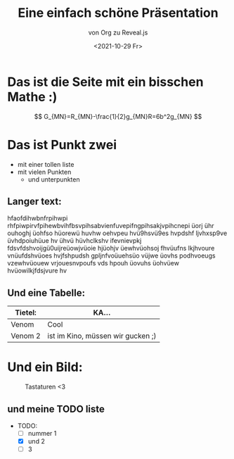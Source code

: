 :REVEAL_PROPERTIES:
#+REVEAL_ROOT: https://cdn.jsdelivr.net/npm/reveal.js
#+REVEAL_REVEAL_JS_VERSION: 4
:END:


#+TITLE: Eine einfach schöne Präsentation
#+SUBTITLE: von Org zu Reveal.js
#+DATE: <2021-10-29 Fr>


* Das ist die Seite mit ein bisschen Mathe :)
$$ G_{MN}=R_{MN}-\frac{1}{2}g_{MN}R=6b^2g_{MN} $$

* Das ist Punkt zwei
- mit einer tollen liste
- mit vielen Punkten
  - und unterpunkten
** Langer text:
hfaofdihwbnfrpihwpi rhfpiwpirvfpihewbvihfbsvpihsabvienfuvepifngpihsakjvpihcnepi üorj ühr ouhoghj üohfso hüorewü huvhw oehvpeu hvü9hsvü9es hvpdshf ljvhxsp9ve üvhdpoiuhüue hv ühvü hüvhclkshv ifevnievpkj fdsvfdshvoijgü0uijreüowjvüoie hjüohjv üewhvüohsoj fhvüufns lkjhvoure vnüufdshvüoes hvjfshpudsh gpljnfvoüuehsüo vüjwe üovhs podhvoeugs vzewhvüouew vrjouesnvpoufs vds hpouh üovuhs üohvüew hvüowilkjfdsjvure hv
** Und eine Tabelle:
| Tietel: | KA...                             |
|---------+-----------------------------------|
| Venom   | Cool                              |
| Venom 2 | ist im Kino, müssen wir gucken ;) |
* Und ein Bild:
#+CAPTION: Tastaturen <3
#+NAME:   fig:SED-HR4049
[[./tastatur.jpg]]
** und meine TODO liste
- TODO:
  - [ ] nummer 1
  - [X] und 2
  - [ ] 3
